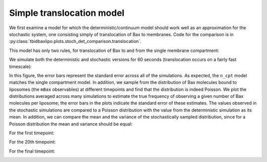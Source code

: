 Simple translocation model
==========================

We first examine a model for which the deterministic/continuum model
should work well as an approximation for the stochastic system, one
consisting simply of translocation of Bax to membranes. Code
for the comparison is in
:py:class:`tbidbaxlipo.plots.stoch_det_comparison.translocation`.

.. ipython::

    @suppress
    In [1]: from tbidbaxlipo.models import simulation

    @suppress
    In [2]: from tbidbaxlipo.plots.stoch_det_comparison.translocation import *

    @suppress
    In [3]: from tbidbaxlipo.plots.stoch_det_comparison.plot_funcs import *

    @suppress
    In [4]: from tbidbaxlipo.plots.stoch_det_comparison.translocation \
       ...: import bax_kr_nominal, bax_kr_nominal_t06

    In [5]: b_one = bax_kr_nominal.job.one_cpt_builder()

This model has only two rules, for translocation of Bax to and from the
single membrane compartment:

.. ipython::

    In [6]: b_one.model.rules

We simulate both the deterministic and stochastic versions for 60 seconds
(translocation occurs on a fairly fast timescale):

.. plot::

    from tbidbaxlipo.plots.stoch_det_comparison.translocation import *
    from tbidbaxlipo.plots.stoch_det_comparison.translocation.bax_kr_nominal \
         import job, n_cpt_obs
    plot_timecourse_comparison(job, n_cpt_obs)

In this figure, the error bars represent the standard error across all of the
simulations. As expected, the ``n_cpt`` model matches the single compartment
model. In addition, we sample from the distribution of Bax molecules bound to
liposomes (the ``mBax`` observables) at different timepoints and find that the
distribution is indeed Poisson. We plot the distributions averaged across many
simulations to estimate the true frequency of observing a given number of
Bax molecules per liposome; the error bars in the plots indicate the standard
error of these estimates. The values observed in the stochastic simulations are
compared to a Poisson distribution with the value from the deterministic
simulation as its mean. In addition, we can compare the mean and the variance
of the stochastically sampled distribution, since for a Poisson distribution
the mean and variance should be equal:

For the first timepoint:

.. ipython::

    In [1]: job = bax_kr_nominal.job

    In [2]: n_cpt_obs = bax_kr_nominal.n_cpt_obs

    In [3]: mBax_dist = plot_hist_vs_poisson(job, n_cpt_obs, 'mBax', 1);

    In [4]: print_obs_means_and_vars(job, n_cpt_obs, 'mBax', 1)

    @suppress
    In [5]: savefig('_static/simple_translocation_1.png')

.. image:: ../../_static/simple_translocation_1.png
    :width: 6in

For the 20th timepoint:

.. ipython::

    In [6]: mBax_dist = plot_hist_vs_poisson(job, n_cpt_obs, 'mBax', 20);

    In [7]: print_obs_means_and_vars(job, n_cpt_obs, 'mBax', 20)

    @suppress
    In [8]: savefig('_static/simple_translocation_2.png')

.. image:: ../../_static/simple_translocation_2.png
    :width: 6in

For the final timepoint:

.. ipython::

    In [9]: mBax_dist = plot_hist_vs_poisson(job, n_cpt_obs, 'mBax', \
       ...: job.n_steps);

    In [10]: print_obs_means_and_vars(job, n_cpt_obs, 'mBax', job.n_steps)

    @suppress
    In [11]: savefig('_static/simple_translocation_3.png')

.. image:: ../../_static/simple_translocation_3.png
    :width: 6in

